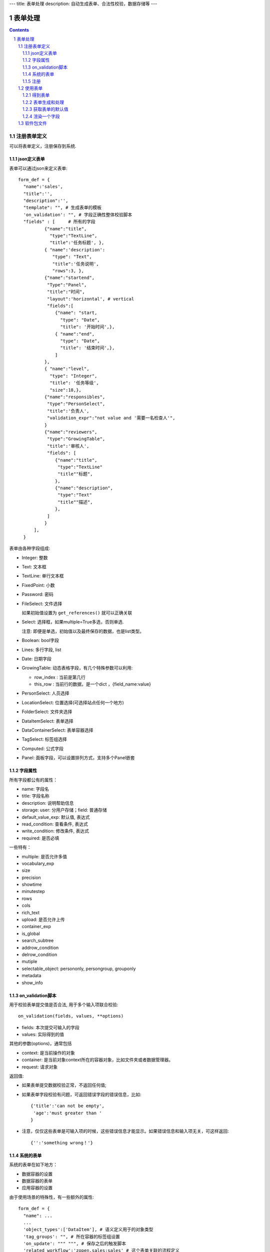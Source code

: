 ---
title: 表单处理
description: 自动生成表单、合法性校验，数据存储等
---

==================
表单处理
==================

.. Contents::
.. sectnum::


注册表单定义
================

可以将表单定义，注册保存到系统.

json定义表单
----------------
表单可以通过json来定义表单::

  form_def = {
    "name":'sales',
    "title":'',
    "description":'',
    "template": "", # 生成表单的模板
    'on_validation': "", # 字段正确性整体校验脚本
    "fields" : [     # 所有的字段
            {"name":"title",
              "type":"TextLine", 
              "title":'任务标题', },
            { "name":'description': 
               "type": "Text",       
               "title":'任务说明',      
               "rows":3, },
            {"name":"startend",
             "Type":"Panel",
             "title":"时间",
             "layout":'horizontal', # vertical
             "fields":[
                {"name": "start,
                  "type": "Date",
                  "title": '开始时间',},
                { "name":"end",
                  "type": "Date",
                  "title": '结束时间',},
                ]
            },
            { "name":"level",
              "type": "Integer",
              "title": '任务等级',
              "size":18,},
            {"name":"responsibles",
             "type":"PersonSelect",
             "title":'负责人', 
             "validation_expr":"not value and '需要一名检查人'",
            } 
            {"name":"reviewers",
             "type":"GrowingTable",
             "title":'审核人', 
             "fields": [
                {"name":"title",
                 "type":"TextLine"
                 "title""标题",
                },
                {"name":"description",
                 "type":"Text"
                 "title""描述",
                },
             ]
            } 
        ],
    }

表单由各种字段组成:

- Integer: 整数
- Text: 文本框
- TextLine: 单行文本框
- FixedPoint: 小数
- Password: 密码
- FileSelect: 文件选择

  如果初始值设置为 ``get_references()`` 就可以正确关联

- Select: 选择框，如果multiple=True多选，否则单选. 

  注意: 即便是单选，初始值以及最终保存的数据，也是list类型。

- Boolean: bool字段
- Lines: 多行字段, list
- Date: 日期字段
- GrowingTable: 动态表格字段，有几个特殊参数可以利用:

  - row_index : 当前是第几行
  - this_row : 当前行的数据，是一个dict ，{field_name:value}

- PersonSelect: 人员选择
- LocationSelect: 位置选择(可选择站点任何一个地方)
- FolderSelect: 文件夹选择
- DataItemSelect: 表单选择
- DataContainerSelect: 表单容器选择 
- TagSelect: 标签组选择
- Computed: 公式字段
- Panel: 面板字段，可以设置排列方式，支持多个Panel嵌套

字段属性
-----------------
所有字段都公有的属性：

- name: 字段名
- title: 字段名称
- description: 说明帮助信息
- storage: user: 分用户存储；field: 普通存储
- default_value_exp: 默认值, 表达式
- read_condition: 查看条件, 表达式
- write_condition: 修改条件, 表达式
- required: 是否必填

一些特有：

- multiple: 是否允许多值
- vocabulary_exp
- size
- precision
- showtime
- minutestep
- rows
- cols
- rich_text
- upload: 是否允许上传
- container_exp
- is_global
- search_subtree
- addrow_condition
- delrow_condition
- mutiple
- selectable_object: persononly, persongroup, grouponly
- metadata
- show_info

on_validation脚本
----------------------------
用于校验表单提交值是否合法, 用于多个输入项联合校验::

   on_validation(fields, values, **options)

- fields: 本次提交可输入的字段
- values: 实际得到的值

其他的参数(options)，通常包括

- context: 是当前操作的对象
- container: 是当前对象context所在的容器对象，比如文件夹或者数据管理器。
- request: 请求对象

返回值:

- 如果表单提交数据校验正常，不返回任何值; 
- 如果表单字段校验有问题，可返回错误字段的错误信息，比如::

      {'title':'can not be empty',
       'age':'must greater than '
      }

- 注意，仅仅这些表单是可输入项的时候，这些错误信息才能显示。如果错误信息和输入项无关，可这样返回::

      {'':'something wrong！'}

系统的表单
----------------
系统的表单在如下地方：

- 数据容器的设置 
- 数据容器的表单
- 应用容器的设置

由于使用场景的特殊性，有一些额外的属性::

  form_def = {
    "name": ...
    ...
    'object_types':['DataItem'], # 语义定义用于的对象类型
    'tag_groups': "", # 所在容器的标签组设置
    'on_update': """ """, # 保存之后的触发脚本
    'related_workflow':'zopen.sales:sales' # 这个表单关联的流程定义
    'realted_datacontainer':'zopen.sales:sales_container',  # 关联的容器设置
    'related_stage':'zopen.sales:sales', # 关联的阶段定义
     ...

其中，表单保存的时候, 会触发调用 ``on_update`` 脚本, 这和 ``on_validatation`` 脚本类似。但是调用这个参数的时候，对象数据保存了。

注册
-----
可以注册一个表单语义，用于数据项、数据容器，或者应用容器::

  root.packages.register_metadata('zopen.sales', form_def)

使用表单
==================

得到表单
----------------
如果有需要使用数据容器的关联的表单定义::

  form_name = data_container.settings['item_metadata'][0]
  form = root.packages.get_metadata_obj( form_name)

或者::

  form_json = root.packages.get_metadata( form_name)
  form = init_form(form_json) 

表单生成和处理
------------------
最简单的渲染表单方法::

  html_form = form.render()

这个是表单输入字段，如果要做一个完整表单，可以::

  "<form>%s %s</form" % (form.render(), form.buttons([('form.save', ('保存')]))

用户提交表单，这时候可以对提交表单数据处理（原始数据放在 ``request_form`` 中)::

  errors, results = form.submit(request_form=request.form)

如果正确提交，errors为空，可以得到提交的结果数据存放在results。

如果发现错误, 需要提示用户重新提交::

  html_form = form.render(request.form, errors=errors)

``ui.form.fields`` 完整API::

   form.render(data={}, template=None, edit_fields=None, omit_fields=(), errors={}, **options):

- data: 存放各字段初始值
- edit_fields 需要编辑的字段，如果不是编辑字段，则自动渲染为只读形式
- omit_fields 表单中需要忽略的字段
- errors 各字段的错误信息
- template: 个性化的模板
- options: 动态计算需要的额外参数

``form.submit`` 完整API::

    errors, result = form.submit(request_form, fields=None, check_required=True, pid=None, **options)

- fields: 仅仅处理那几个字段
- check_required: 是否需要判断必填条件
- pid：如果有需要分用户存储字段，这个是当前用户id
- options: 动态计算需要的额外参数

这个result可以加入到一个数据容器中::

    datacontainer.add_dataitem(result, name='', request=request):

也可以直接加入数据::

    datacontainer.add_dataitem({'xlsfile':[uid], 'title':'lala', 
                                'start':datetime.datetime(), 'amount':12}, request=request)

获取表单的默认值
-----------------------
得到表单的初始值::

  results = form.get_defaults()

完整API::

  form.get_defaults(fields=None, **options)

- fields: 需要计算初始值的字段
- options：计算初始值需要的额外参数

渲染一个字段
--------------------
如果需要渲染一个字段，最简单的方法是::

  form.render_field('field_name', value)

默认显示字段的读模式。也可以指定编辑模式::

  form.render_field('field_name', value, mode='edit')

当然可能这个字段有些表单式需要用到其他的变量，可更完整的表达::

  form.render_field('field_name', value, context=context, request=request)

软件包文件
====================
可以导出导入为一个python文件::

  root.packages.export_metadata('zopen.sales:inquery')

示例如下::

    #-*-encoding=utf-8-*-
    title="销售机会"
    description="""这是销售机会的解释"""
    extend = 'zopen.sales:chance'  # 继承的表单定义
    displayed_columns=['responsibles', '_stage', 'client', 'start', 'lastlog']
    facetag = ""
    related_workflow = 'zopen.sales:sales'
    related_datacontainer = 'zopen.sales:sales'
    related_stage = 'zopen.sales:sales'

    fields = [ {"name":"title"
              "type":"TextLineField", 
            required=False,
            storage='field',
            validation_exp='',
            write_condition='',
            read_condition='',
            size=30,
            default_value_exp='""',
              "title":'任务标题', },
            { "name":'description': 
               "type": "TextField",       
               "title":'任务说明',      
               "rows":3, },
            {"name": "start": 
              "type": "DateField",
              "title": '开始时间',},
            { "name":"end",
              "type": "DateField",
              "title": '结束时间',},
           { "name":"level",
              "type": "IntegerField",
              "title": '任务等级',
              "size":18,},
           {"name":"responsibles",
             "type":"PersonSelectField",
             "title":'负责人人', 
             "validation_expr":"not value and '需要一名检查人'",
           } ]
            description='一句话说明销售的内容',
            title='机会简述',
            name='title'
    ),

    def on_update(context, container, old_context):
        # 如果有根据记录，做记录循环，并保存为评论
        log = (context['log'] or '').strip()
        if log:
            context['lastlog'] = log
            context['log'] = ''
            ICommentManager(context).addComment(log)

        if old_storage:
            for user_id in old_storage['responsibles']:
                IGrantManager(context).unsetRole('zopen.Editor',user_id)

        for user_id in context['responsibles']:
            IGrantManager(context).grantRole(r'zopen.Editor', user_id)

        # 如果下次跟进时间，小于当前时间，则将下次跟进时间改为当前时间+2天
        if context['start'] <= datetime.datetime.now():
            context['start']=datetime.datetime(*(datetime.datetime.now() + datetime.timedelta(2)).timetuple()[:4])

同样可以导入这样一个文件::

  root.packages.import_metadata('zopen.sales:inquery', metadata_file_conent)

